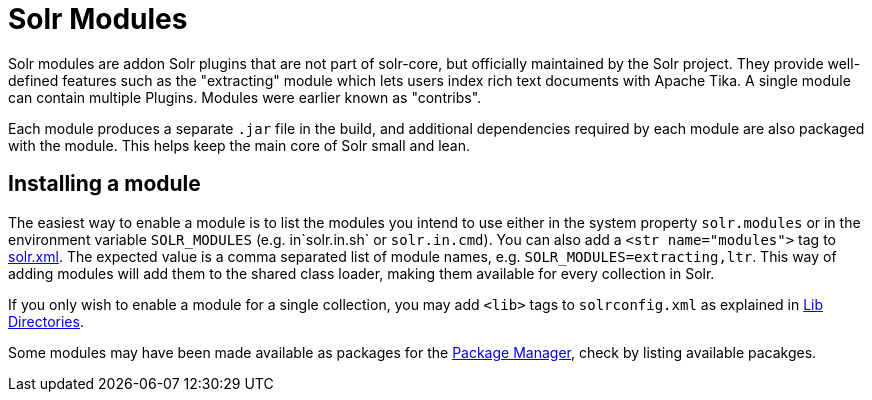 = Solr Modules

// Licensed to the Apache Software Foundation (ASF) under one
// or more contributor license agreements.  See the NOTICE file
// distributed with this work for additional information
// regarding copyright ownership.  The ASF licenses this file
// to you under the Apache License, Version 2.0 (the
// "License"); you may not use this file except in compliance
// with the License.  You may obtain a copy of the License at
//
//   http://www.apache.org/licenses/LICENSE-2.0
//
// Unless required by applicable law or agreed to in writing,
// software distributed under the License is distributed on an
// "AS IS" BASIS, WITHOUT WARRANTIES OR CONDITIONS OF ANY
// KIND, either express or implied.  See the License for the
// specific language governing permissions and limitations
// under the License.

Solr modules are addon Solr plugins that are not part of solr-core, but officially maintained
by the Solr project. They provide well-defined features such as the "extracting" module which lets
users index rich text documents with Apache Tika. A single module can contain multiple Plugins.
Modules were earlier known as "contribs".

Each module produces a separate `.jar` file in the build, and additional dependencies required by
each module are also packaged with the module. This helps keep the main core of Solr small and lean.

== Installing a module

The easiest way to enable a module is to list the modules you intend to use either in the
system property `solr.modules` or in the environment variable `SOLR_MODULES` (e.g. in`solr.in.sh`
or `solr.in.cmd`). You can also add a `<str name="modules">` tag to
<<configuring-solr-xml.adoc#,solr.xml>>. The expected value is a comma separated list
of module names, e.g. `SOLR_MODULES=extracting,ltr`. This way of adding modules will add
them to the shared class loader, making them available for every collection in Solr.

If you only wish to enable a module for a single collection, you may add `<lib>` tags to `solrconfig.xml`
as explained in <<libs.adoc#,Lib Directories>>.

Some modules may have been made available as packages for the <<package-manager.adoc#,Package Manager>>,
check by listing available pacakges.